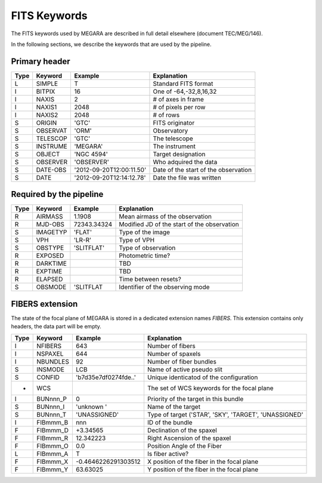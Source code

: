 
FITS Keywords
=============
The FITS keywords used by MEGARA are described in full detail
elsewhere (document TEC/MEG/146).

In the following sections, we describe the keywords that are used by the pipeline.


Primary header
--------------
==== ========  ========================  ============================================
Type Keyword   Example                    Explanation
==== ========  ========================  ============================================
 L   SIMPLE     T                        Standard FITS format
 I   BITPIX     16                       One of -64,-32,8,16,32
 I   NAXIS      2                        # of axes in frame
 I   NAXIS1    2048                      # of pixels per row
 I   NAXIS2    2048                      # of rows
 S   ORIGIN    'GTC'                     FITS originator
 S   OBSERVAT  'ORM'                     Observatory
 S   TELESCOP  'GTC'                     The telescope
 S   INSTRUME  'MEGARA'                  The instrument
 S   OBJECT    'NGC 4594'                Target designation
 S   OBSERVER  'OBSERVER'                Who adquired the data
 S   DATE-OBS  '2012-09-20T12:00:11.50'  Date of the start of the observation
 S   DATE      '2012-09-20T12:14:12.78'  Date the file was written
==== ========  ========================  ============================================

Required by the pipeline
------------------------

==== ========  ========================  ============================================
Type Keyword   Example                    Explanation
==== ========  ========================  ============================================
 R   AIRMASS   1.1908                    Mean airmass of the observation
 R   MJD-OBS   72343.34324               Modified JD of the start of the observation
 S   IMAGETYP  'FLAT'                    Type of the image
 S   VPH       'LR-R'                    Type of VPH
 S   OBSTYPE   'SLITFLAT'                Type of observation
 R   EXPOSED                             Photometric time?
 R   DARKTIME                            TBD
 R   EXPTIME                             TBD
 R   ELAPSED                             Time between resets?
 S   OBSMODE   'SLITFLAT                 Identifier of the observing mode
==== ========  ========================  ============================================

FIBERS extension
----------------

The state of the focal plane of MEGARA is stored in a dedicated extension names `FIBERS`.
This extension contains only headers, the data part will be empty.

==== ========  ========================  ============================================
Type Keyword   Example                    Explanation
==== ========  ========================  ============================================
 I   NFIBERS   643                       Number of fibers
 I   NSPAXEL   644                       Number of spaxels
 I   NBUNDLES  92                        Number of fiber bundles
 S   INSMODE   LCB                       Name of active pseudo slit
 S   CONFID    'b7d35e7df0274fde..'      Unique identicatod of the configuration
 *   WCS                                 The set of WCS keywords for the focal plane
 I   BUNnnn_P  0                         Priority of the target in this bundle
 S   BUNnnn_I  'unknown '                Name of the target
 S   BUNnnn_T  'UNASSIGNED'              Type of target ('STAR', 'SKY', 'TARGET', 'UNASSIGNED'
 I   FIBmmm_B   nnn                      ID of the bundle
 F   FIBmmm_D   +3.34565                 Declination of the spaxel
 F   FIBmmm_R   12.342223                Right Ascension of the spaxel
 F   FIBmmm_O   0.0                      Position Angle of the Fiber
 L   FIBmmm_A   T                        Is fiber active?
 F   FIBmmm_X   -0.4646226291303512      X position of the fiber in the focal plane
 F   FIBmmm_Y   63.63025                 Y position of the fiber in the focal plane
==== ========  ========================  ============================================
